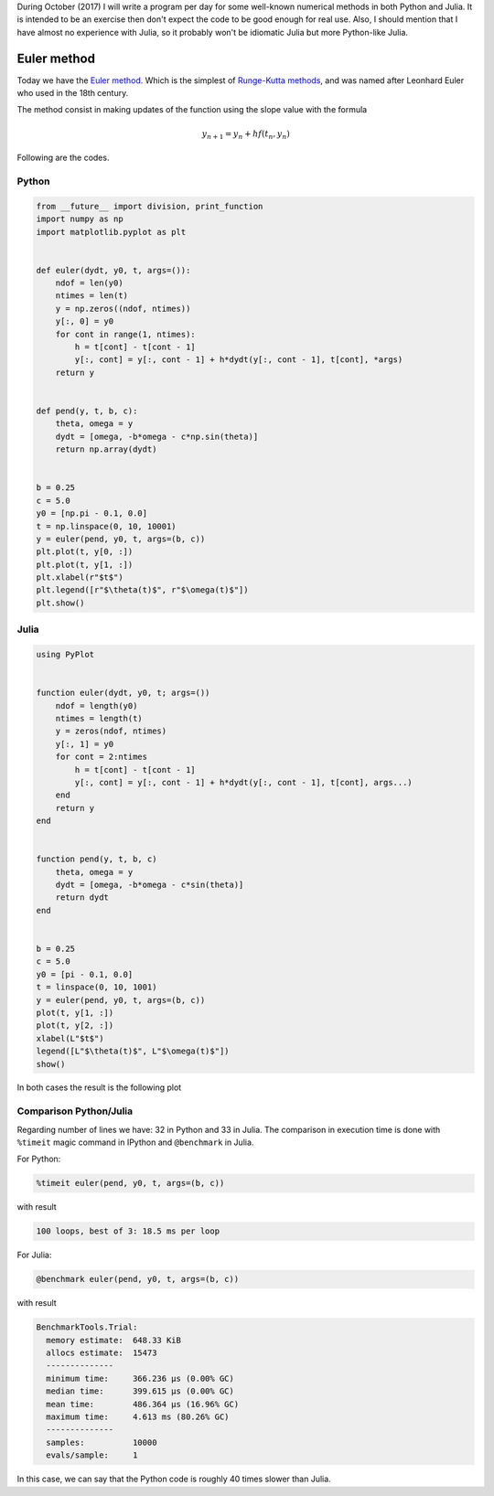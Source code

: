 .. title: Numerical methods challenge: Day 17
.. slug: numerical-17
.. date: 2017-10-17 16:29:05 UTC-05:00
.. tags: numerical methods, python, julia, scientific computing, ode
.. category: Scientific Computing
.. type: text
.. has_math: yes

During October (2017) I will write a program per day for some well-known
numerical methods in both Python and Julia. It is intended to be an exercise
then don't expect the code to be good enough for real use. Also,
I should mention that I have almost no experience with Julia, so it
probably won't be idiomatic Julia but more Python-like Julia.

Euler method
============

Today we have the `Euler method <https://en.wikipedia.org/wiki/Euler_method>`_.
Which is the simplest of `Runge-Kutta methods
<https://en.wikipedia.org/wiki/Runge%E2%80%93Kutta_method>`_, and was named after
Leonhard Euler who used in the 18th century.

The method consist in making updates of the function using the slope
value with the formula

.. math::

    y_{n + 1} = y_n + hf(t_n, y_n)


Following are the codes.

Python
------

.. code:: python

    from __future__ import division, print_function
    import numpy as np
    import matplotlib.pyplot as plt


    def euler(dydt, y0, t, args=()):
        ndof = len(y0)
        ntimes = len(t)
        y = np.zeros((ndof, ntimes))
        y[:, 0] = y0
        for cont in range(1, ntimes):
            h = t[cont] - t[cont - 1]
            y[:, cont] = y[:, cont - 1] + h*dydt(y[:, cont - 1], t[cont], *args)
        return y


    def pend(y, t, b, c):
        theta, omega = y
        dydt = [omega, -b*omega - c*np.sin(theta)]
        return np.array(dydt)


    b = 0.25
    c = 5.0
    y0 = [np.pi - 0.1, 0.0]
    t = np.linspace(0, 10, 10001)
    y = euler(pend, y0, t, args=(b, c))
    plt.plot(t, y[0, :])
    plt.plot(t, y[1, :])
    plt.xlabel(r"$t$")
    plt.legend([r"$\theta(t)$", r"$\omega(t)$"])
    plt.show()



Julia
-----

.. code:: julia

    using PyPlot


    function euler(dydt, y0, t; args=())
        ndof = length(y0)
        ntimes = length(t)
        y = zeros(ndof, ntimes)
        y[:, 1] = y0
        for cont = 2:ntimes
            h = t[cont] - t[cont - 1]
            y[:, cont] = y[:, cont - 1] + h*dydt(y[:, cont - 1], t[cont], args...)
        end
        return y
    end


    function pend(y, t, b, c)
        theta, omega = y
        dydt = [omega, -b*omega - c*sin(theta)]
        return dydt
    end


    b = 0.25
    c = 5.0
    y0 = [pi - 0.1, 0.0]
    t = linspace(0, 10, 1001)
    y = euler(pend, y0, t, args=(b, c))
    plot(t, y[1, :])
    plot(t, y[2, :])
    xlabel(L"$t$")
    legend([L"$\theta(t)$", L"$\omega(t)$"])
    show()


In both cases the result is the following plot

.. image:: /images/euler.svg
   :width: 500 px
   :alt: Solution for a pendulum using Euler method.
   :align:  center



Comparison Python/Julia
-----------------------

Regarding number of lines we have: 32 in Python and 33 in Julia. The comparison
in execution time is done with ``%timeit`` magic command in IPython and
``@benchmark`` in Julia.

For Python:

.. code:: IPython

    %timeit euler(pend, y0, t, args=(b, c))

with result

.. code::

    100 loops, best of 3: 18.5 ms per loop

For Julia:

.. code:: julia

    @benchmark euler(pend, y0, t, args=(b, c))


with result

.. code:: julia

    BenchmarkTools.Trial:
      memory estimate:  648.33 KiB
      allocs estimate:  15473
      --------------
      minimum time:     366.236 μs (0.00% GC)
      median time:      399.615 μs (0.00% GC)
      mean time:        486.364 μs (16.96% GC)
      maximum time:     4.613 ms (80.26% GC)
      --------------
      samples:          10000
      evals/sample:     1



In this case, we can say that the Python code is roughly 40 times slower than Julia.
